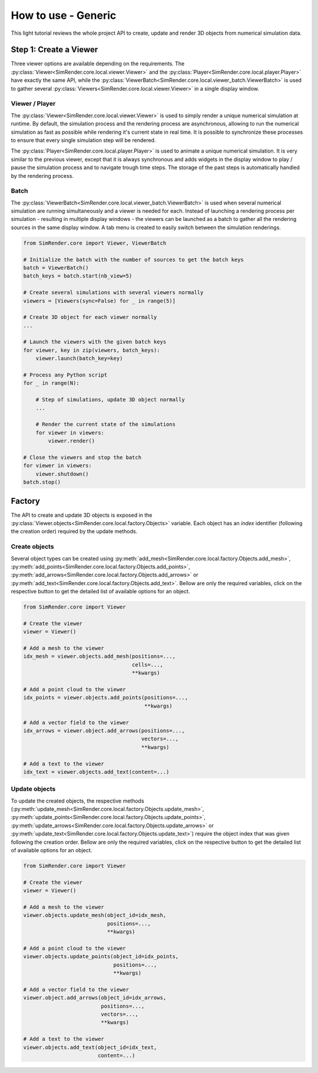 ====================
How to use - Generic
====================

This light tutorial reviews the whole project API to create, update and render 3D objects from numerical simulation data.


Step 1: Create a Viewer
-----------------------

Three viewer options are available depending on the requirements.
The :py:class:`Viewer<SimRender.core.local.viewer.Viewer>` and the :py:class:`Player<SimRender.core.local.player.Player>`
have exactly the same API, while the :py:class:`ViewerBatch<SimRender.core.local.viewer_batch.ViewerBatch>` is used to
gather several :py:class:`Viewers<SimRender.core.local.viewer.Viewer>` in a single display window.


Viewer / Player
"""""""""""""""

The :py:class:`Viewer<SimRender.core.local.viewer.Viewer>` is used to simply render a unique numerical simulation at
runtime.
By default, the simulation process and the rendering process are asynchronous, allowing to run the numerical simulation
as fast as possible while rendering it's current state in real time.
It is possible to synchronize these processes to ensure that every single simulation step will be rendered.

The :py:class:`Player<SimRender.core.local.player.Player>` is used to animate a unique numerical simulation.
It is very similar to the previous viewer, except that it is always synchronous and adds widgets in the display window
to play / pause the simulation process and to navigate trough time steps.
The storage of the past steps is automatically handled by the rendering process.

.. tabs::

    .. tab:: Viewer

        .. code-block:: python

            from SimRender.core import Viewer

            # Create the viewer
            viewer = Viewer(sync=False)

            # Create 3D object --> see the dedicated section bellow
            ...

            # Launch the rendering process
            viewer.launch()

            # Process any Python script
            for _ in range(N):

                # Step of simulation, update 3D object --> see the dedicated section bellow
                ...

                # Render the current state of the simulation
                viewer.render()

            # Close the rendering process
            viewer.shutdown()

    .. tab:: Player

        .. code-block:: python

            from SimRender.core import Player

            # Create the player
            player = Player(sync=False)

            # Create 3D object --> see the dedicated section bellow
            ...

            # Launch the rendering process
            player.launch()

            # Process any Python script
            for _ in range(N):

                # Step of simulation, update 3D object --> see the dedicated section bellow
                ...

                # Render the current state of the simulation
                player.render()

            # Close the rendering process
            player.shutdown()


Batch
"""""

The :py:class:`ViewerBatch<SimRender.core.local.viewer_batch.ViewerBatch>` is used when several numerical simulation
are running simultaneously and a viewer is needed for each.
Instead of launching a rendering process per simulation - resulting in multiple display windows - the viewers can be
launched as a batch to gather all the rendering sources in the same display window.
A tab menu is created to easily switch between the simulation renderings.

.. code-block:: python

    from SimRender.core import Viewer, ViewerBatch

    # Initialize the batch with the number of sources to get the batch keys
    batch = ViewerBatch()
    batch_keys = batch.start(nb_view=5)

    # Create several simulations with several viewers normally
    viewers = [Viewers(sync=False) for _ in range(5)]

    # Create 3D object for each viewer normally
    ...

    # Launch the viewers with the given batch keys
    for viewer, key in zip(viewers, batch_keys):
        viewer.launch(batch_key=key)

    # Process any Python script
    for _ in range(N):

        # Step of simulations, update 3D object normally
        ...

        # Render the current state of the simulations
        for viewer in viewers:
            viewer.render()

    # Close the viewers and stop the batch
    for viewer in viewers:
        viewer.shutdown()
    batch.stop()


Factory
-------

The API to create and update 3D objects is exposed in the :py:class:`Viewer.objects<SimRender.core.local.factory.Objects>`
variable.
Each object has an `index` identifier (following the creation order) required by the update methods.


Create objects
""""""""""""""

Several object types can be created using :py:meth:`add_mesh<SimRender.core.local.factory.Objects.add_mesh>`,
:py:meth:`add_points<SimRender.core.local.factory.Objects.add_points>`,
:py:meth:`add_arrows<SimRender.core.local.factory.Objects.add_arrows>` or
:py:meth:`add_text<SimRender.core.local.factory.Objects.add_text>`.
Bellow are only the required variables, click on the respective button to get the detailed list of available options
for an object.


.. code-block:: python

    from SimRender.core import Viewer

    # Create the viewer
    viewer = Viewer()

    # Add a mesh to the viewer
    idx_mesh = viewer.objects.add_mesh(positions=...,
                                       cells=...,
                                       **kwargs)

    # Add a point cloud to the viewer
    idx_points = viewer.objects.add_points(positions=...,
                                           **kwargs)

    # Add a vector field to the viewer
    idx_arrows = viewer.object.add_arrows(positions=...,
                                          vectors=...,
                                          **kwargs)

    # Add a text to the viewer
    idx_text = viewer.objects.add_text(content=...)


Update objects
""""""""""""""

To update the created objects, the respective methods
(:py:meth:`update_mesh<SimRender.core.local.factory.Objects.update_mesh>`,
:py:meth:`update_points<SimRender.core.local.factory.Objects.update_points>`,
:py:meth:`update_arrows<SimRender.core.local.factory.Objects.update_arrows>` or
:py:meth:`update_text<SimRender.core.local.factory.Objects.update_text>`) require the object index that was given
following the creation order.
Bellow are only the required variables, click on the respective button to get the detailed list of available options
for an object.

.. code-block:: python

    from SimRender.core import Viewer

    # Create the viewer
    viewer = Viewer()

    # Add a mesh to the viewer
    viewer.objects.update_mesh(object_id=idx_mesh,
                               positions=...,
                               **kwargs)

    # Add a point cloud to the viewer
    viewer.objects.update_points(object_id=idx_points,
                                 positions=...,
                                 **kwargs)

    # Add a vector field to the viewer
    viewer.object.add_arrows(object_id=idx_arrows,
                             positions=...,
                             vectors=...,
                             **kwargs)

    # Add a text to the viewer
    viewer.objects.add_text(object_id=idx_text,
                            content=...)
